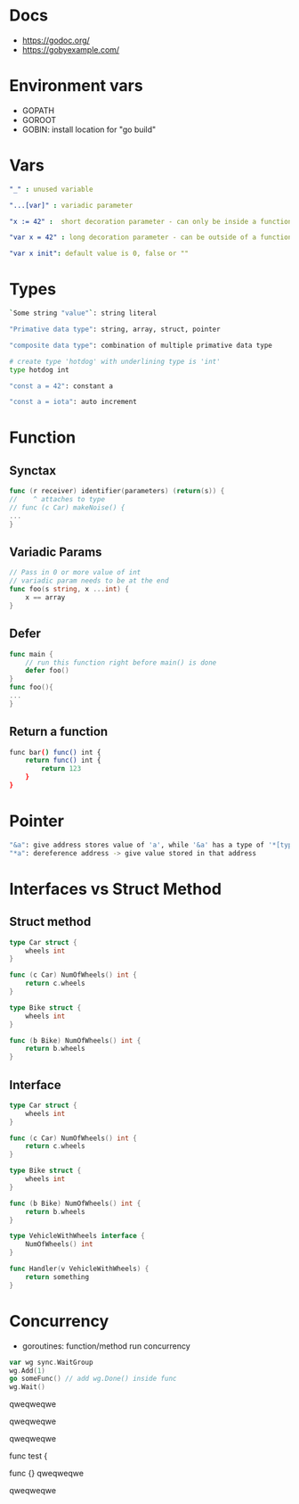 * Docs
- https://godoc.org/
- https://gobyexample.com/

* Environment vars
- GOPATH
- GOROOT
- GOBIN: install location for "go build"

* Vars
#+BEGIN_SRC yaml
"_" : unused variable

"...[var]" : variadic parameter

"x := 42" :  short decoration parameter - can only be inside a function - limited scope

"var x = 42" : long decoration parameter - can be outside of a function - unlimited scope

"var x init": default value is 0, false or ""
#+END_SRC

* Types
#+BEGIN_SRC bash
`Some string "value"`: string literal

"Primative data type": string, array, struct, pointer

"composite data type": combination of multiple primative data type

# create type 'hotdog' with underlining type is 'int'
type hotdog int

"const a = 42": constant a

"const a = iota": auto increment

#+END_SRC

* Function
** Synctax
#+BEGIN_SRC go
func (r receiver) identifier(parameters) (return(s)) {
//    ^ attaches to type
// func (c Car) makeNoise() {
...
}
#+END_SRC

** Variadic Params
#+BEGIN_SRC go
// Pass in 0 or more value of int
// variadic param needs to be at the end
func foo(s string, x ...int) {
    x == array
}
#+END_SRC

** Defer
#+BEGIN_SRC go
func main {
    // run this function right before main() is done
    defer foo()
}
func foo(){
...
}
#+END_SRC

** Return a function
#+BEGIN_SRC bash
func bar() func() int {
    return func() int {
        return 123
    }
}
#+END_SRC

* Pointer
#+BEGIN_SRC bash
"&a": give address stores value of 'a', while '&a' has a type of '*[type]'
"*a": dereference address -> give value stored in that address
#+END_SRC

* Interfaces vs Struct Method
** Struct method
#+BEGIN_SRC go
type Car struct {
    wheels int
}

func (c Car) NumOfWheels() int {
    return c.wheels
}

type Bike struct {
    wheels int
}

func (b Bike) NumOfWheels() int {
    return b.wheels
}
#+END_SRC


** Interface
#+BEGIN_SRC go
type Car struct {
    wheels int
}

func (c Car) NumOfWheels() int {
    return c.wheels
}

type Bike struct {
    wheels int
}

func (b Bike) NumOfWheels() int {
    return b.wheels
}

type VehicleWithWheels interface {
    NumOfWheels() int
}

func Handler(v VehicleWithWheels) {
    return something
}
#+END_SRC

* Concurrency
- goroutines: function/method run concurrency
#+begin_src go
var wg sync.WaitGroup
wg.Add(1)
go someFunc() // add wg.Done() inside func
wg.Wait()
#+end_src

qweqweqwe

qweqweqwe

qweqweqwe


func test {

func {}
qweqweqwe

qweqweqwe
